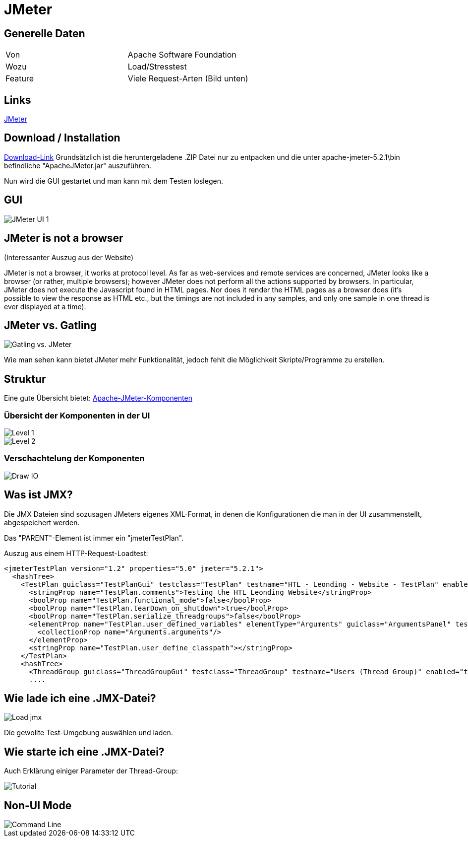 # JMeter

## Generelle Daten
|===
|Von|Apache Software Foundation
|Wozu|Load/Stresstest
|Feature|Viele Request-Arten (Bild unten)
|===
## Links
https://jmeter.apache.org/[JMeter]

## Download / Installation
http://jmeter.apache.org/download_jmeter.cgi[Download-Link]
Grundsätzlich ist die heruntergeladene .ZIP Datei nur zu entpacken und die unter apache-jmeter-5.2.1\bin befindliche "ApacheJMeter.jar" auszuführen.

Nun wird die GUI gestartet und man kann mit dem Testen loslegen.

## GUI
image::images/UI1.JPG[alt="JMeter UI 1"]

## JMeter is not a browser
(Interessanter Auszug aus der Website)

JMeter is not a browser, it works at protocol level. As far as web-services and remote services are concerned, JMeter looks like a browser (or rather, multiple browsers); however JMeter does not perform all the actions supported by browsers. In particular, JMeter does not execute the Javascript found in HTML pages. Nor does it render the HTML pages as a browser does (it's possible to view the response as HTML etc., but the timings are not included in any samples, and only one sample in one thread is ever displayed at a time). 

## JMeter vs. Gatling
image::images/JMetervGatling.png[alt="Gatling vs. JMeter"]

Wie man sehen kann bietet JMeter mehr Funktionalität, jedoch fehlt die Möglichkeit Skripte/Programme zu erstellen.

## Struktur
Eine gute Übersicht bietet: https://riptutorial.com/de/jmeter/example/24830/uberblick-uber-apache-jmeter-komponenten-auf-hohem-niveau[Apache-JMeter-Komponenten]

### Übersicht der Komponenten in der UI
image::images/level1.png[alt="Level 1"]

image::images/level2.png[alt="Level 2"]

### Verschachtelung der Komponenten
image::images/drawio.png[alt="Draw IO"]

## Was ist JMX?
Die JMX Dateien sind sozusagen JMeters eigenes XML-Format, in denen die Konfigurationen die man in der UI zusammenstellt, abgespeichert werden.

Das "PARENT"-Element ist immer ein "jmeterTestPlan".

Auszug aus einem HTTP-Request-Loadtest:
....
<jmeterTestPlan version="1.2" properties="5.0" jmeter="5.2.1">
  <hashTree>
    <TestPlan guiclass="TestPlanGui" testclass="TestPlan" testname="HTL - Leonding - Website - TestPlan" enabled="true">
      <stringProp name="TestPlan.comments">Testing the HTL Leonding Website</stringProp>
      <boolProp name="TestPlan.functional_mode">false</boolProp>
      <boolProp name="TestPlan.tearDown_on_shutdown">true</boolProp>
      <boolProp name="TestPlan.serialize_threadgroups">false</boolProp>
      <elementProp name="TestPlan.user_defined_variables" elementType="Arguments" guiclass="ArgumentsPanel" testclass="Arguments" testname="User Defined Variables" enabled="true">
        <collectionProp name="Arguments.arguments"/>
      </elementProp>
      <stringProp name="TestPlan.user_define_classpath"></stringProp>
    </TestPlan>
    <hashTree>
      <ThreadGroup guiclass="ThreadGroupGui" testclass="ThreadGroup" testname="Users (Thread Group)" enabled="true">
      ....
....

## Wie lade ich eine .JMX-Datei?
image::images/load.png[alt="Load jmx"]

Die gewollte Test-Umgebung auswählen und laden. 

## Wie starte ich eine .JMX-Datei?

Auch Erklärung einiger Parameter der Thread-Group:

image::images/tutorial.png[alt="Tutorial"]


## Non-UI Mode
image::images/JMeter_cmd.JPG[alt="Command Line"]